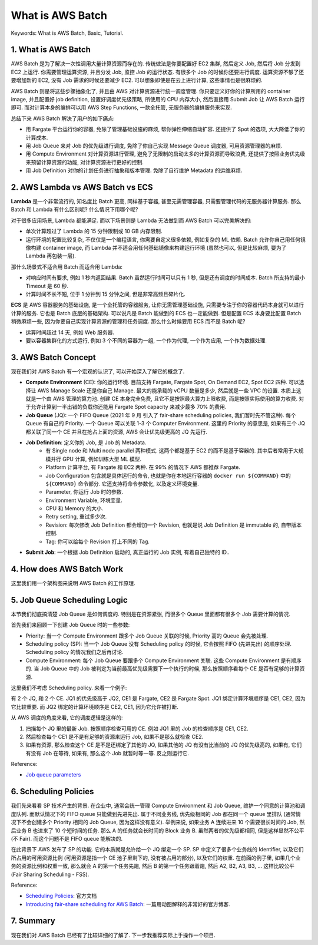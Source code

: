 .. _what-is-aws-batch:

What is AWS Batch
==============================================================================
Keywords: What is AWS Batch, Basic, Tutorial.


1. What is AWS Batch
------------------------------------------------------------------------------
AWS Batch 是为了解决一次性调用大量计算资源而存在的. 传统做法是你要配置好 EC2 集群, 然后定义 Job, 然后将 Job 分发到 EC2 上运行. 你需要管理运算资源, 并且分发 Job, 监控 Job 的运行状态. 有很多个 Job 的时候你还要进行调度. 运算资源不够了还要增加新的 EC2, 没有 Job 需求的时候还要减少 EC2. 可以想象即使是在云上进行计算, 这些事情也是很麻烦的.

AWS Batch 则是将这些步骤抽象化了, 并且由 AWS 对计算资源进行统一调度管理. 你只要定义好你的计算所用的 container image, 并且配置好 job definition, 设置好调度优先级策略, 所使用的 CPU 内存大小, 然后直接用 Submit Job 让 AWS Batch 运行即可. 而对计算本身的编排可以用 AWS Step Functions, 一款全托管, 无服务器的编排服务来实现.

总结下来 AWS Batch 解决了用户的如下痛点:

- 用 Fargate 平台运行你的容器, 免除了管理基础设施的麻烦, 帮你弹性伸缩自动扩容. 还提供了 Spot 的选项, 大大降低了你的计算成本.
- 用 Job Queue 来对 Job 的优先级进行调度, 免除了你自己实现 Message Queue 调度器, 可用资源管理器的麻烦.
- 用 Compute Environment 对计算资源进行管理, 避免了无限制的启动太多的计算资源而导致浪费, 还提供了按照业务优先级来预留计算资源的功能, 对计算资源进行更好的控制.
- 用 Job Definition 对你的计划任务进行抽象和版本管理. 免除了自行维护 Metadata 的运维麻烦.


2. AWS Lambda vs AWS Batch vs ECS
------------------------------------------------------------------------------
**Lambda** 是一个非常流行的, 知名度比 Batch 更高, 同样基于容器, 甚至无需管理容器, 只需要管理代码的无服务器计算服务. 那么 Batch 和 Lambda 有什么区别呢? 什么情况下用哪个呢?

对于很多应用场景, Lambda 都能满足. 而以下场景则是 Lambda 无法做到而 AWS Batch 可以完美解决的:

- 单次计算超过了 Lambda 的 15 分钟限制或 10 GB 内存限制.
- 运行环境的配置比较复杂, 不仅仅是一个编程语言, 你需要自定义很多依赖, 例如复杂的 ML 依赖. Batch 允许你自己用任何镜像构建 container image, 而 Lambda 并不适合用任何基础镜像来构建运行环境 (虽然也可以, 但是比较麻烦, 要为了 Lambda 再包装一层).

那什么场景式不适合用 Batch 而适合用 Lambda:

- 对响应时间有要求, 例如 1 秒内返回结果. Batch 虽然运行时间可以只有 1 秒, 但是还有调度的时间成本. Batch 所支持的最小 Timeout 是 60 秒.
- 计算时间不长不短, 位于 1 分钟到 15 分钟之间, 但是非常高频且碎片化.

**ECS** 是 AWS 容器服务的基础设施, 是一个全托管的容器服务, 让你无需管理基础设施, 只需要专注于你的容器代码本身就可以进行计算的服务. 它也是 Batch 底层的基础架构. 可以说凡是 Batch 能做到的 ECS 也一定能做到. 但是配置 ECS 本身要比配置 Batch 稍微麻烦一些, 因为你要自己实现计算资源的管理和任务调度. 那么什么时候要用 ECS 而不是 Batch 呢?

- 运算时间超过 14 天, 例如 Web 服务器.
- 要以容器集群化的方式运行, 例如 3 个不同的容器为一组, 一个作为代理, 一个作为应用, 一个作为数据处理.


3. AWS Batch Concept
------------------------------------------------------------------------------
现在我们对 AWS Batch 有一个宏观的认识了, 可以开始深入了解它的概念了.

- **Compute Environment** (CE): 你的运行环境. 目前支持 Fargate, Fargate Spot, On Demand EC2, Spot EC2 四种. 可以选择让 AWS Manage Scale 还是你自己 Manage. 最大的能承载的 vCPU 数量是多少, 然后就是一些 VPC 的设置. 本质上这就是一个由 AWS 管理的算力池. 创建 CE 本身完全免费, 且它不是按照最大算力上限收费, 而是按照实际使用的算力收费. 对于允许计算到一半出错的负载你还能用 Fargate Spot capacity 来减少最多 70% 的费用.
- **Job Queue** (JQ): 一个 FIFO Queue (2021 年 9 月 引入了 fair-share scheduling policies, 我们暂时先不管这种). 每个 Queue 有自己的 Priority. 一个 Queue 可以关联 1-3 个 Computer Environment. 这里的 Priority 的意思是, 如果有三个 JQ 都关联了同一个 CE 并且在抢占上面的资源, AWS 会让优先级更高的 JQ 先运行.
- **Job Definition**: 定义你的 Job, 是 Job 的 Metadata.
    - 有 Single node 和 Multi node parallel 两种模式. 这两个都是基于 EC2 的而不是基于容器的. 其中后者常用于大规模并行 GPU 计算, 例如训练大型 ML 模型.
    - Platform 计算平台, 有 Fargate 和 EC2 两种. 在 99% 的情况下 AWS 都推荐 Fargate.
    - Job Configuration 包含就是具体运行的命令, 也就是你在本地运行容器的 ``docker run ${COMMAND}`` 中的 ``${COMMAND}`` 命令部分. 它还支持将命令参数化, 以及定义环境变量.
    - Parameter, 你运行 Job 时的参数.
    - Environment Variable, 环境变量.
    - CPU 和 Memory 的大小.
    - Retry setting, 重试多少次.
    - Revision: 每次修改 Job Definition 都会增加一个 Revision, 也就是说 Job Definition 是 immutable 的, 自带版本控制.
    - Tag: 你可以给每个 Revision 打上不同的 Tag.
- **Submit Job**: 一个根据 Job Definition 启动的, 真正运行的 Job 实例, 有着自己独特的 ID..


4. How does AWS Batch Work
------------------------------------------------------------------------------
这里我们用一个架构图来说明 AWS Batch 的工作原理.

.. raw:: html
    :file: How-does-AWS-Batch-Work.drawio.html


5. Job Queue Scheduling Logic
------------------------------------------------------------------------------
本节我们彻底搞清楚 Job Queue 是如何调度的. 特别是在资源紧张, 而很多个 Queue 里面都有很多个 Job 需要计算的情况.

首先我们来回顾一下创建 Job Queue 时的一些参数:

- Priority: 当一个 Compute Environment 跟多个 Job Queue 关联的时候, Priority 高的 Queue 会先被处理.
- Scheduling policy (SP): 当一个 Job Queue 没有 Scheduling policy 的时候, 它会按照 FIFO (先进先出) 的顺序处理. Scheduling policy 的情况我们之后再讨论.
- Compute Environment: 每个 Job Queue 要跟多个 Compute Environment 关联. 这些 Compute Environment 是有顺序的. 当 Job Queue 中的 Job 被判定为当前最高优先级需要下一个执行的时候, 那么按照顺序看每个 CE 是否有足够的计算资源.

这里我们不考虑 Scheduling policy. 来看一个例子:

有 2 个 JQ, 和 2 个 CE. JQ1 的优先级高于 JQ2, CE1 是 Fargate, CE2 是 Fargate Spot. JQ1 绑定计算环境顺序是 CE1, CE2, 因为它比较重要. 而 JQ2 绑定的计算环境顺序是 CE2, CE1, 因为它允许被打断.

从 AWS 调度的角度来看, 它的调度逻辑是这样的:

1. 扫描每个 JQ 里的最新 Job. 按照顺序检查可用的 CE. 例如 JQ1 里的 Job 的检查顺序是 CE1, CE2.
2. 然后检查每个 CE1 是不是有足够的资源来运行 Job, 如果不是那么就检查 CE2.
3. 如果有资源, 那么检查这个 CE 是不是还绑定了其他的 JQ, 如果其他的 JQ 有没有比当前的 JQ 的优先级高的, 如果有, 它们有没有 Job 在等待, 如果有, 那么这个 Job 就暂时等一等. 反之则运行它.

Reference:

- `Job queue parameters <https://docs.aws.amazon.com/batch/latest/userguide/job_queue_parameters.html>`_


6. Scheduling Policies
------------------------------------------------------------------------------
我们先来看看 SP 技术产生的背景. 在企业中, 通常会统一管理 Compute Environment 和 Job Queue, 维护一个同意的计算池和调度队列. 而默认情况下的 FIFO queue 只能做到先进先出. 属于不同业务线, 优先级相同的 Job 都在同一个 queue 里排队 (通常情况下不会创建多个 Priority 相同的 Job Queue, 因为这样没有意义). 举例来说, 如果业务 A 连续进来 10 个需要很长时间的 Job, 然后业务 B 也进来了 10 个短时间的任务. 那么 A 的任务就会长时间的 Block 业务 B. 虽然两者的优先级都相同, 但是这样显然不公平 (不 Fair). 而这个问题不是 FIFO queue 能解决的.

在此背景下 AWS 发布了 SP 的功能. 它的本质就是允许给一个 JQ 绑定一个 SP. SP 中定义了很多个业务线的 Identifier, 以及它们所占用的可用资源比例 (可用资源是指一个 CE 池子里剩下的, 没有被占用的部分), 以及它们的权重. 在前面的例子里, 如果几个业务的资源比例和权重一致, 那么就会 A 的第一个任务先跑, 然后 B 的第一个任务跟着跑, 然后 A2, B2, A3, B3, ... 这样比较公平 (Fair Sharing Scheduling - FSS).

Reference:

- `Scheduling Policies <https://docs.aws.amazon.com/batch/latest/userguide/scheduling-policies.html>`_: 官方文档
- `Introducing fair-share scheduling for AWS Batch <https://aws.amazon.com/blogs/hpc/introducing-fair-share-scheduling-for-aws-batch/>`_: 一篇用动图解释的非常好的官方博客.


7. Summary
------------------------------------------------------------------------------
现在我们对 AWS Batch 已经有了比较详细的了解了. 下一步我推荐实际上手操作一个项目.
